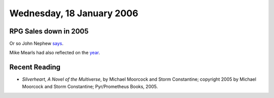 .. title: RPG Sales; Recent Reading
.. slug: 2006-01-18
.. date: 2006-01-18 00:00:00 UTC-05:00
.. tags: old blog,rpg,industry,recent reading
.. category: oldblog
.. link: 
.. description: 
.. type: text

Wednesday, 18 January 2006
==========================

RPG Sales down in 2005
----------------------

Or so John Nephew `says <http://www.enworld.org/forums/showpost.php?p=
2724739&postcount=35>`__.

Mike Mearls had also reflected on the `year
<http://www.livejournal.com/users/mearls/115593.html#cutid1>`__.


Recent Reading
--------------


+ *Silverheart*, *A Novel of the Multiverse*, by Michael Moorcock and
  Storm Constantine; copyright 2005 by Michael Moorcock and Storm
  Constantine; Pyr/Prometheus Books, 2005.
